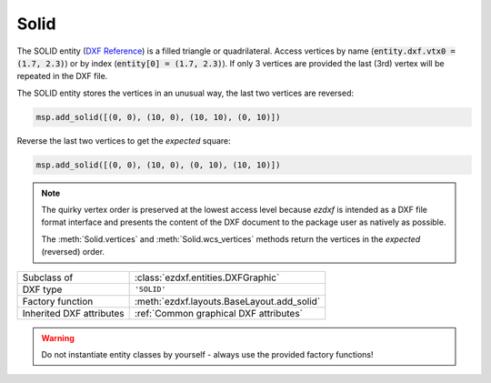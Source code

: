 Solid
=====

.. module:: ezdxf.entities
    :noindex:

The SOLID entity (`DXF Reference`_) is a filled triangle or quadrilateral.
Access vertices by name (:code:`entity.dxf.vtx0 = (1.7, 2.3)`) or by index
(:code:`entity[0] = (1.7, 2.3)`). If only 3 vertices are provided the
last (3rd) vertex will be repeated in the DXF file.

The SOLID entity stores the vertices in an unusual way, the last two vertices
are reversed:

.. code-block:: Python

    msp.add_solid([(0, 0), (10, 0), (10, 10), (0, 10)])


.. image:: gfx/solid0.png
    :align: center

Reverse the last two vertices to get the `expected` square:

.. code-block:: Python

    msp.add_solid([(0, 0), (10, 0), (0, 10), (10, 10)])

.. image:: gfx/solid1.png
    :align: center


.. note::

    The quirky vertex order is preserved at the lowest access level because
    `ezdxf` is intended as a DXF file format interface and presents the content
    of the DXF document to the package user as natively as possible.

    The :meth:`Solid.vertices` and :meth:`Solid.wcs_vertices` methods return the
    vertices in the `expected` (reversed) order.


======================== ==========================================
Subclass of              :class:`ezdxf.entities.DXFGraphic`
DXF type                 ``'SOLID'``
Factory function         :meth:`ezdxf.layouts.BaseLayout.add_solid`
Inherited DXF attributes :ref:`Common graphical DXF attributes`
======================== ==========================================

.. warning::

    Do not instantiate entity classes by yourself - always use the provided
    factory functions!

.. class:: Solid

    .. attribute:: dxf.vtx0

        Location of 1. vertex (2D/3D Point in :ref:`OCS`)

    .. attribute:: dxf.vtx1

        Location of 2. vertex (2D/3D Point in :ref:`OCS`)

    .. attribute:: dxf.vtx2

        Location of 3. vertex (2D/3D Point in :ref:`OCS`)

    .. attribute:: dxf.vtx3

        Location of 4. vertex (2D/3D Point in :ref:`OCS`)

    .. automethod:: transform

    .. automethod:: vertices

    .. automethod:: wcs_vertices

.. _DXF Reference: http://help.autodesk.com/view/OARX/2018/ENU/?guid=GUID-E0C5F04E-D0C5-48F5-AC09-32733E8848F2
